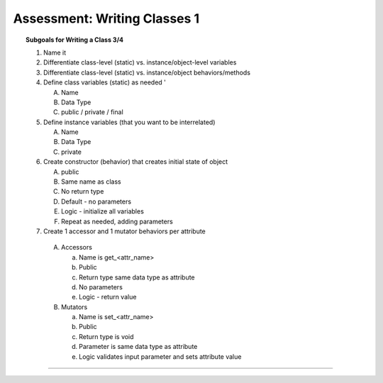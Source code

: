 Assessment: Writing Classes 1
---------------------------------------------

.. qnum::
   :prefix: Q
   :start: 1

    
.. topic:: Subgoals for Writing a Class 3/4

   1. Name it 


   2. Differentiate class-level (static) vs. instance/object-level variables  

   3. Differentiate class-level (static) vs. instance/object behaviors/methods 
   

   4. Define class variables (static) as needed '
   
      A. Name 
      B. Data Type 
      C. public / private / final 
      
      
   5. Define instance variables (that you want to be interrelated)  

      A. Name 
      B. Data Type 
      C. private 
      
      
   6. Create constructor (behavior) that creates initial state of object  

      A. public
      B. Same name as class
      C. No return type
      D. Default - no parameters
      E. Logic - initialize all variables
      F. Repeat as needed, adding parameters 
      
   
   7.  Create 1 accessor and 1 mutator behaviors per attribute

      A. Accessors 

         a. Name is get_<attr_name> 
         b. Public 
         c. Return type same data type as attribute
         d. No parameters 
         e. Logic - return value

      B. Mutators 
      
         a. Name is set_<attr_name>
         b. Public
         c. Return type is void 
         d. Parameter is same data type as attribute
         e. Logic validates input parameter and sets attribute value 

-----------------------------------------------------------------------------------------------------------------------------------------------------

.. timed:: assess-wrclasses-1
   :nofeedback:

   .. mchoice:: assess-wrclasses-1-1
      :multiple_answers:
      :answer_a: public Coins( )
      :answer_b: public Coins(int newQuarters, int newDimes, int newNickels, int newPennies)
      :answer_c: public double total( )
      :answer_d: public double convert( double rate )
      :answer_e: public NewCoins()
      :correct: a, b
      
      Consider the following class defintion.
   
      .. code-block:: java
      
         /* Coins Class */
         public class Coins {
            private int quarters;
            private int dimes;
            private int nickels;
            private int pennies;

            public Coins(int newQuarters, int newDimes, int newNickels, int newPennies) {
               setQuarters( newQuarters );
               setDimes( newDimes );
               setNickels( newNickels );
               setPennies( newPennies );
            }

            public Coins( ) {
               setQuarters( 0 );
               setDimes( 0 );
               setNickels( 0 );
               setPennies( 0 );
            }

            public int getQuarters( )   {
               return quarters;
            }

            public void setQuarters( int newQuarters ) {
               if ( newQuarters >= 0 )
                  quarters = newQuarters;
               else {
                  System.out.println( "The number of quarters cannot be negative." );
                  System.out.println( "Value not changed." );
               }
            }

            public int getDimes( )  {
               return dimes;
            }

            public void setDimes( int newDimes ) {
               if ( newDimes >= 0 )
                  dimes = newDimes;
               else {
                  System.out.println( "The number of dimes cannot be negative." );
                  System.out.println( "Value not changed." );
               }
            }

            public int getNickels( ) {
               return nickels;
            }

            public void setNickels( int newNickels )   {
               if ( newNickels >= 0 )
                  nickels = newNickels;
               else {
                  System.out.println( "The number of nickels cannot be negative." );
                  System.out.println( "Value not changed." );
               }
            }

            public int getPennies( ) {
               return pennies;
            }

            public void setPennies( int newPennies )  {
               if ( newPennies >= 0 )
                  pennies = newPennies;
               else {
                  System.out.println( "The number of pennies cannot be negative." );
                  System.out.println( "Value not changed." );
               }
            }

            public String toString( ) {
               return( "quarters: " + quarters + "; dimes: " + dimes
                  + "; nickels: " + nickels + "; pennies:" + pennies );
            } 

            public boolean equals( Coins c )  {
               return ( quarters == c.quarters && dimes == c.dimes
                  && nickels == c.nickels && pennies == c.pennies );
            }

            private double moneyFromQuarters( )  {
               return ( quarters * .25 );
            }

            private double moneyFromDimes( )  {
               return ( dimes * .1 );
            } 

            private double moneyFromNickels( )  {
               return ( nickels * .05 );
            }

            private double moneyFromPennies( ) {
               return ( pennies * .01 );
            }

            public double total( ) {
               return moneyFromQuarters + moneyFromDimes + moneyFromNickels + moneyFromPennies;
            }

            public double convert( double rate ) {
               return total * rate;
            }
         }
         
      Identify all the constructors from the given class definition above. Choose all that apply.

   .. mchoice:: assess-wrclasses-1-2
      :answer_a: Coins
      :answer_b: getQuarters, getDimes, getNickels, getPennies
      :answer_c: setQuarters, setDimes, setNickels, setPennies
      :answer_d: moneyFromQuarters, moneyFromDimes, moneyFromNickels, moneyFromPennies
      :answer_e: total, convert
      :correct: b
      
      Consider the following class definition.
   
      .. code-block:: java
      
         /* Coins Class */
         public class Coins {
            private int quarters;
            private int dimes;
            private int nickels;
            private int pennies;

            public Coins(int newQuarters, int newDimes, int newNickels, int newPennies) {
               setQuarters( newQuarters );
               setDimes( newDimes );
               setNickels( newNickels );
               setPennies( newPennies );
            }

            public Coins( ) {
               setQuarters( 0 );
               setDimes( 0 );
               setNickels( 0 );
               setPennies( 0 );
            }

            public int getQuarters( )   {
               return quarters;
            }

            public void setQuarters( int newQuarters ) {
               if ( newQuarters >= 0 )
                  quarters = newQuarters;
               else {
                  System.out.println( "The number of quarters cannot be negative." );
                  System.out.println( "Value not changed." );
               }
            }

            public int getDimes( )  {
               return dimes;
            }

            public void setDimes( int newDimes ) {
               if ( newDimes >= 0 )
                  dimes = newDimes;
               else {
                  System.out.println( "The number of dimes cannot be negative." );
                  System.out.println( "Value not changed." );
               }
            }

            public int getNickels( ) {
               return nickels;
            }

            public void setNickels( int newNickels )   {
               if ( newNickels >= 0 )
                  nickels = newNickels;
               else {
                  System.out.println( "The number of nickels cannot be negative." );
                  System.out.println( "Value not changed." );
               }
            }

            public int getPennies( ) {
               return pennies;
            }

            public void setPennies( int newPennies )  {
               if ( newPennies >= 0 )
                  pennies = newPennies;
               else {
                  System.out.println( "The number of pennies cannot be negative." );
                  System.out.println( "Value not changed." );
               }
            }

            public String toString( ) {
               return( "quarters: " + quarters + "; dimes: " + dimes
                  + "; nickels: " + nickels + "; pennies:" + pennies );
            } 

            public boolean equals( Coins c )  {
               return ( quarters == c.quarters && dimes == c.dimes
                  && nickels == c.nickels && pennies == c.pennies );
            }

            private double moneyFromQuarters( )  {
               return ( quarters * .25 );
            }

            private double moneyFromDimes( )  {
               return ( dimes * .1 );
            } 

            private double moneyFromNickels( )  {
               return ( nickels * .05 );
            }

            private double moneyFromPennies( ) {
               return ( pennies * .01 );
            }

            public double total( ) {
               return moneyFromQuarters + moneyFromDimes + moneyFromNickels + moneyFromPennies;
            }

            public double convert( double rate ) {
               return total * rate;
            }
         }
         
      Identify the accessor/getter methods.

   .. mchoice:: assess-wrclasses-1-3
      :answer_a: Coins
      :answer_b: getQuarters, getDimes, getNickels, getPennies
      :answer_c: setQuarters, setDimes, setNickels, setPennies
      :answer_d: moneyFromQuarters, moneyFromDimes, moneyFromNickels, moneyFromPennies
      :answer_e: total, convert
      :correct: c
      
      Consider the following class definition.
   
      .. code-block:: java
      
         /* Coins Class */
         public class Coins {
            private int quarters;
            private int dimes;
            private int nickels;
            private int pennies;

            public Coins(int newQuarters, int newDimes, int newNickels, int newPennies) {
               setQuarters( newQuarters );
               setDimes( newDimes );
               setNickels( newNickels );
               setPennies( newPennies );
            }

            public Coins( ) {
               setQuarters( 0 );
               setDimes( 0 );
               setNickels( 0 );
               setPennies( 0 );
            }

            public int getQuarters( )   {
               return quarters;
            }

            public void setQuarters( int newQuarters ) {
               if ( newQuarters >= 0 )
                  quarters = newQuarters;
               else {
                  System.out.println( "The number of quarters cannot be negative." );
                  System.out.println( "Value not changed." );
               }
            }

            public int getDimes( )  {
               return dimes;
            }

            public void setDimes( int newDimes ) {
               if ( newDimes >= 0 )
                  dimes = newDimes;
               else {
                  System.out.println( "The number of dimes cannot be negative." );
                  System.out.println( "Value not changed." );
               }
            }

            public int getNickels( ) {
               return nickels;
            }

            public void setNickels( int newNickels )   {
               if ( newNickels >= 0 )
                  nickels = newNickels;
               else {
                  System.out.println( "The number of nickels cannot be negative." );
                  System.out.println( "Value not changed." );
               }
            }

            public int getPennies( ) {
               return pennies;
            }

            public void setPennies( int newPennies )  {
               if ( newPennies >= 0 )
                  pennies = newPennies;
               else {
                  System.out.println( "The number of pennies cannot be negative." );
                  System.out.println( "Value not changed." );
               }
            }

            public String toString( ) {
               return( "quarters: " + quarters + "; dimes: " + dimes
                  + "; nickels: " + nickels + "; pennies:" + pennies );
            } 

            public boolean equals( Coins c )  {
               return ( quarters == c.quarters && dimes == c.dimes
                  && nickels == c.nickels && pennies == c.pennies );
            }

            private double moneyFromQuarters( )  {
               return ( quarters * .25 );
            }

            private double moneyFromDimes( )  {
               return ( dimes * .1 );
            } 

            private double moneyFromNickels( )  {
               return ( nickels * .05 );
            }

            private double moneyFromPennies( ) {
               return ( pennies * .01 );
            }

            public double total( ) {
               return moneyFromQuarters + moneyFromDimes + moneyFromNickels + moneyFromPennies;
            }

            public double convert( double rate ) {
               return total * rate;
            }
         }
         
      Identify the mutator/setter methods.

   .. mchoice:: assess-wrclasses-1-4
      :answer_a: quarters, dimes, nickels, pennies
      :answer_b: getQuarters, getDimes, getNickels, getPennies
      :answer_c: setQuarters, setDimes, setNickels, setPennies
      :answer_d: moneyFromQuarters, moneyFromDimes, moneyFromNickels, moneyFromPennies
      :answer_e: total, convert
      :correct: a
      
      Consider the following class definition.
   
      .. code-block:: java
      
         /* Coins Class */
         public class Coins {
            private int quarters;
            private int dimes;
            private int nickels;
            private int pennies;

            public Coins(int newQuarters, int newDimes, int newNickels, int newPennies) {
               setQuarters( newQuarters );
               setDimes( newDimes );
               setNickels( newNickels );
               setPennies( newPennies );
            }

            public Coins( ) {
               setQuarters( 0 );
               setDimes( 0 );
               setNickels( 0 );
               setPennies( 0 );
            }

            public int getQuarters( )   {
               return quarters;
            }

            public void setQuarters( int newQuarters ) {
               if ( newQuarters >= 0 )
                  quarters = newQuarters;
               else {
                  System.out.println( "The number of quarters cannot be negative." );
                  System.out.println( "Value not changed." );
               }
            }

            public int getDimes( )  {
               return dimes;
            }

            public void setDimes( int newDimes ) {
               if ( newDimes >= 0 )
                  dimes = newDimes;
               else {
                  System.out.println( "The number of dimes cannot be negative." );
                  System.out.println( "Value not changed." );
               }
            }

            public int getNickels( ) {
               return nickels;
            }

            public void setNickels( int newNickels )   {
               if ( newNickels >= 0 )
                  nickels = newNickels;
               else {
                  System.out.println( "The number of nickels cannot be negative." );
                  System.out.println( "Value not changed." );
               }
            }

            public int getPennies( ) {
               return pennies;
            }

            public void setPennies( int newPennies )  {
               if ( newPennies >= 0 )
                  pennies = newPennies;
               else {
                  System.out.println( "The number of pennies cannot be negative." );
                  System.out.println( "Value not changed." );
               }
            }

            public String toString( ) {
               return( "quarters: " + quarters + "; dimes: " + dimes
                  + "; nickels: " + nickels + "; pennies:" + pennies );
            } 

            public boolean equals( Coins c )  {
               return ( quarters == c.quarters && dimes == c.dimes
                  && nickels == c.nickels && pennies == c.pennies );
            }

            private double moneyFromQuarters( )  {
               return ( quarters * .25 );
            }

            private double moneyFromDimes( )  {
               return ( dimes * .1 );
            } 

            private double moneyFromNickels( )  {
               return ( nickels * .05 );
            }

            private double moneyFromPennies( ) {
               return ( pennies * .01 );
            }

            public double total( ) {
               return moneyFromQuarters + moneyFromDimes + moneyFromNickels + moneyFromPennies;
            }

            public double convert( double rate ) {
               return total * rate;
            }
         }
         
      Which of the choices lists ``attributes`` of the given class?

   .. mchoice:: assess-wrclasses-1-5
      :answer_a: Coins
      :answer_b: getQuarters, getDimes, getNickels, getPennies
      :answer_c: setQuarters, setDimes, setNickels, setPennies
      :answer_d: moneyFromQuarters, moneyFromDimes, moneyFromNickels, moneyFromPennies
      :answer_e: total, convert
      :correct: e
      
      Consider the following class definiton.
   
      .. code-block:: java
      
         /* Coins Class */
         public class Coins {
            private int quarters;
            private int dimes;
            private int nickels;
            private int pennies;

            public Coins(int newQuarters, int newDimes, int newNickels, int newPennies) {
               setQuarters( newQuarters );
               setDimes( newDimes );
               setNickels( newNickels );
               setPennies( newPennies );
            }

            public Coins( ) {
               setQuarters( 0 );
               setDimes( 0 );
               setNickels( 0 );
               setPennies( 0 );
            }

            public int getQuarters( )   {
               return quarters;
            }

            public void setQuarters( int newQuarters ) {
               if ( newQuarters >= 0 )
                  quarters = newQuarters;
               else {
                  System.out.println( "The number of quarters cannot be negative." );
                  System.out.println( "Value not changed." );
               }
            }

            public int getDimes( )  {
               return dimes;
            }

            public void setDimes( int newDimes ) {
               if ( newDimes >= 0 )
                  dimes = newDimes;
               else {
                  System.out.println( "The number of dimes cannot be negative." );
                  System.out.println( "Value not changed." );
               }
            }

            public int getNickels( ) {
               return nickels;
            }

            public void setNickels( int newNickels )   {
               if ( newNickels >= 0 )
                  nickels = newNickels;
               else {
                  System.out.println( "The number of nickels cannot be negative." );
                  System.out.println( "Value not changed." );
               }
            }

            public int getPennies( ) {
               return pennies;
            }

            public void setPennies( int newPennies )  {
               if ( newPennies >= 0 )
                  pennies = newPennies;
               else {
                  System.out.println( "The number of pennies cannot be negative." );
                  System.out.println( "Value not changed." );
               }
            }

            public String toString( ) {
               return( "quarters: " + quarters + "; dimes: " + dimes
                  + "; nickels: " + nickels + "; pennies:" + pennies );
            } 

            public boolean equals( Coins c )  {
               return ( quarters == c.quarters && dimes == c.dimes
                  && nickels == c.nickels && pennies == c.pennies );
            }

            private double moneyFromQuarters( )  {
               return ( quarters * .25 );
            }

            private double moneyFromDimes( )  {
               return ( dimes * .1 );
            } 

            private double moneyFromNickels( )  {
               return ( nickels * .05 );
            }

            private double moneyFromPennies( ) {
               return ( pennies * .01 );
            }

            public double total( ) {
               return moneyFromQuarters + moneyFromDimes + moneyFromNickels + moneyFromPennies;
            }

            public double convert( double rate ) {
               return total * rate;
            }
         }
      
      Identify the helper or auxiliary methods.